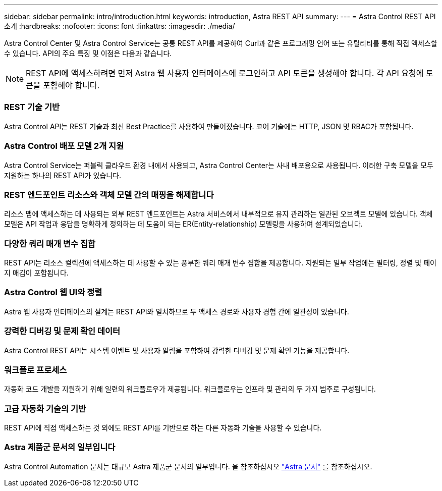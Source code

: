 ---
sidebar: sidebar 
permalink: intro/introduction.html 
keywords: introduction, Astra REST API 
summary:  
---
= Astra Control REST API 소개
:hardbreaks:
:nofooter: 
:icons: font
:linkattrs: 
:imagesdir: ./media/


[role="lead"]
Astra Control Center 및 Astra Control Service는 공통 REST API를 제공하여 Curl과 같은 프로그래밍 언어 또는 유틸리티를 통해 직접 액세스할 수 있습니다. API의 주요 특징 및 이점은 다음과 같습니다.


NOTE: REST API에 액세스하려면 먼저 Astra 웹 사용자 인터페이스에 로그인하고 API 토큰을 생성해야 합니다. 각 API 요청에 토큰을 포함해야 합니다.



=== REST 기술 기반

Astra Control API는 REST 기술과 최신 Best Practice를 사용하여 만들어졌습니다. 코어 기술에는 HTTP, JSON 및 RBAC가 포함됩니다.



=== Astra Control 배포 모델 2개 지원

Astra Control Service는 퍼블릭 클라우드 환경 내에서 사용되고, Astra Control Center는 사내 배포용으로 사용됩니다. 이러한 구축 모델을 모두 지원하는 하나의 REST API가 있습니다.



=== REST 엔드포인트 리소스와 객체 모델 간의 매핑을 해제합니다

리소스 맵에 액세스하는 데 사용되는 외부 REST 엔드포인트는 Astra 서비스에서 내부적으로 유지 관리하는 일관된 오브젝트 모델에 있습니다. 객체 모델은 API 작업과 응답을 명확하게 정의하는 데 도움이 되는 ER(Entity-relationship) 모델링을 사용하여 설계되었습니다.



=== 다양한 쿼리 매개 변수 집합

REST API는 리소스 컬렉션에 액세스하는 데 사용할 수 있는 풍부한 쿼리 매개 변수 집합을 제공합니다. 지원되는 일부 작업에는 필터링, 정렬 및 페이지 매김이 포함됩니다.



=== Astra Control 웹 UI와 정렬

Astra 웹 사용자 인터페이스의 설계는 REST API와 일치하므로 두 액세스 경로와 사용자 경험 간에 일관성이 있습니다.



=== 강력한 디버깅 및 문제 확인 데이터

Astra Control REST API는 시스템 이벤트 및 사용자 알림을 포함하여 강력한 디버깅 및 문제 확인 기능을 제공합니다.



=== 워크플로 프로세스

자동화 코드 개발을 지원하기 위해 일련의 워크플로우가 제공됩니다. 워크플로우는 인프라 및 관리의 두 가지 범주로 구성됩니다.



=== 고급 자동화 기술의 기반

REST API에 직접 액세스하는 것 외에도 REST API를 기반으로 하는 다른 자동화 기술을 사용할 수 있습니다.



=== Astra 제품군 문서의 일부입니다

Astra Control Automation 문서는 대규모 Astra 제품군 문서의 일부입니다. 을 참조하십시오 https://docs.netapp.com/us-en/astra-family/["Astra 문서"^] 를 참조하십시오.
